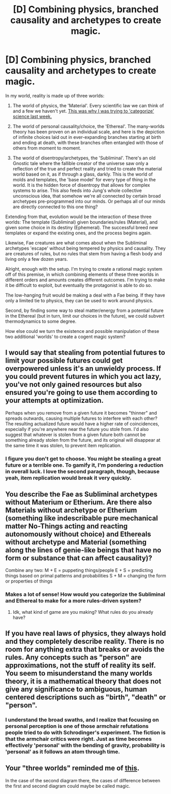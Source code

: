 #+TITLE: [D] Combining physics, branched causality and archetypes to create magic.

* [D] Combining physics, branched causality and archetypes to create magic.
:PROPERTIES:
:Author: Carduus_Benedictus
:Score: 10
:DateUnix: 1504034231.0
:DateShort: 2017-Aug-29
:END:
In my world, reality is made up of three worlds:

1. The world of physics, the 'Material'. Every scientific law we can think of and a few we haven't yet. [[https://www.reddit.com/r/rational/comments/6vb11c/d_what_categorieselements_could_a_sciencebased/][This was why I was trying to 'categorize' science last week.]]

2. The world of personal causality/choice, the 'Ethereal'. The many-worlds theory has been proven on an individual scale, and here is the depiction of infinite choices laid out in ever-expanding branches starting at birth and ending at death, with these branches often entangled with those of others from moment to moment.

3. The world of disentropy/archetypes, the 'Subliminal'. There's an old Gnostic tale where the fallible creator of the universe saw only a reflection of the true and perfect reality and tried to create the material world based on it, as if through a glass, darkly. This is the world of molds and templates, the 'base model' for every type of thing in the world. It is the hidden force of disentropy that allows for complex systems to arise. This also feeds into Jung's whole collective unconscious idea, that somehow we're all connected by certain broad archetypes pre-programmed into our minds. Or perhaps all of our minds are directly connected to this one thing?

Extending from that, evolution would be the interaction of these three worlds: The template (Subliminal) given boundaries/rules (Material), and given some choice in its destiny (Ephemeral). The successful breed new templates or expand the existing ones, and the process begins again.

Likewise, Fae creatures are what comes about when the Subliminal archetypes 'escape' without being tempered by physics and causality. They are creatures of rules, but no rules that stem from having a flesh body and living only a few dozen years.

Alright, enough with the setup. I'm trying to create a rational magic system off of this premise, in which combining elements of these three worlds in different orders and amounts creates different outcomes. I'm trying to make it be difficult to exploit, but eventually the protagonist is able to do so.

The low-hanging fruit would be making a deal with a Fae being. If they have only a limited tie to physics, they can be used to work around physics.

Second, by finding some way to steal matter/energy from a potential future in the Ethereal (but in turn, limit our choices in the future), we could subvert thermodynamics to some degree.

How else could we turn the existence and possible manipulation of these two additional 'worlds' to create a cogent magic system?


** I would say that stealing from potential futures to limit your possible futures could get overpowered unless it's an unwieldy process. If you could prevent futures in which you act lazy, you've not only gained resources but also ensured you're going to use them according to your attempts at optimization.

Perhaps when you remove from a given future it becomes "thinner" and spreads outwards, causing multiple futures to interfere with each other? The resulting actualized future would have a higher rate of coincidences, especially if you're anywhere near the future you stole from. I'd also suggest that whatever is stolen from a given future both cannot be something already stolen from the future, and its original will disappear at the same time it was stolen, to prevent item replication.
:PROPERTIES:
:Author: Timetech01
:Score: 4
:DateUnix: 1504046343.0
:DateShort: 2017-Aug-30
:END:

*** I figure you don't get to choose. You might be stealing a great future or a terrible one. To gamify it, I'm pondering a reduction in overall luck. I love the second paragraph, though, because yeah, item replication would break it very quickly.
:PROPERTIES:
:Author: Carduus_Benedictus
:Score: 1
:DateUnix: 1504052738.0
:DateShort: 2017-Aug-30
:END:


** You describe the Fae as Subliminal archetypes without Materium or Etherium. Are there also Materials without archetype or Etherium (something like indescribable pure mechanical matter No-Things acting and reacting autonomously without choice) and Ethereals without archetype and Material (something along the lines of genie-like beings that have no form or substance that can affect causality)?

Combine any two: M + E = puppeting things/people E + S = predicting things based on primal patterns and probabilities S + M = changing the form or properties of things
:PROPERTIES:
:Author: AnonymousAvatar
:Score: 2
:DateUnix: 1504172446.0
:DateShort: 2017-Aug-31
:END:

*** Makes a lot of sense! How would you categorize the Subliminal and Ethereal to make for a more rules-driven system?
:PROPERTIES:
:Author: Carduus_Benedictus
:Score: 1
:DateUnix: 1504188616.0
:DateShort: 2017-Aug-31
:END:

**** Idk, what kind of game are you making? What rules do you already have?
:PROPERTIES:
:Author: AnonymousAvatar
:Score: 1
:DateUnix: 1505607126.0
:DateShort: 2017-Sep-17
:END:


** If you have real laws of physics, they always hold and they completely describe reality. There is no room for anything extra that breaks or avoids the rules. Any concepts such as "person" are approximations, not the stuff of reality its self. You seem to misunderstand the many worlds theory, it is a mathematical theory that does not give any significance to ambiguous, human centered descriptions such as "birth", "death" or "person".
:PROPERTIES:
:Author: donaldhobson
:Score: 2
:DateUnix: 1505852670.0
:DateShort: 2017-Sep-20
:END:

*** I understand the broad swaths, and I realize that focusing on personal perception is one of those armchair refutations people tried to do with Schrodinger's experiment. The fiction is that the armchair critics were right. Just as time becomes effectively 'personal' with the bending of gravity, probability is 'personal' as it follows an atom through time.
:PROPERTIES:
:Author: Carduus_Benedictus
:Score: 1
:DateUnix: 1505867053.0
:DateShort: 2017-Sep-20
:END:


** Your "three worlds" reminded me of [[https://astudentforever.wordpress.com/2015/03/13/roger-penroses-three-worlds-and-three-deep-mysteries-theory/][this]].

In the case of the second diagram there, the cases of difference between the first and second diagram could maybe be called magic.
:PROPERTIES:
:Author: DerSaidin
:Score: 1
:DateUnix: 1504412390.0
:DateShort: 2017-Sep-03
:END:
